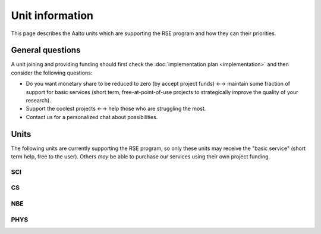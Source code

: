 Unit information
================

This page describes the Aalto units which are supporting the RSE
program and how they can their priorities.



General questions
-----------------

A unit joining and providing funding should first check the
:doc:`implementation plan <implementation>` and then consider the
following questions:

- Do you want  monetary share to be reduced to zero (by accept
  project funds) ←→ maintain some fraction of support for basic
  services (short term, free-at-point-of-use projects to strategically
  improve the quality of your research).

- Support the coolest projects ←→ help those who are struggling the
  most.

- Contact us for a personalized chat about possibilities.



Units
-----

The following units are currently supporting the RSE program, so only
these units may receive the "basic service" (short term help, free to
the user).  Others *may* be able to purchase our services using their
own project funding.


SCI
~~~


CS
~~

NBE
~~~


PHYS
~~~~
